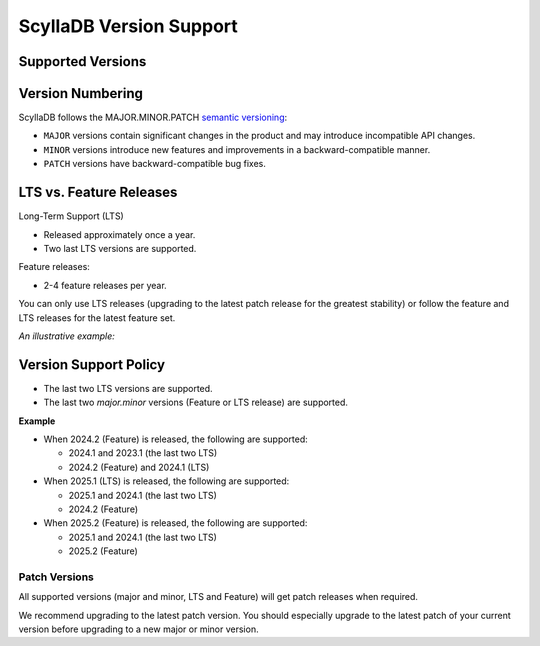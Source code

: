 ======================================
ScyllaDB Version Support 
======================================

Supported Versions
------------------------

.. datatemplate:json:: /_static/data/supported_versions.json
   :template: supported_versions.tmpl

Version Numbering
-------------------

ScyllaDB follows the MAJOR.MINOR.PATCH `semantic versioning <https://semver.org/>`_:

* ``MAJOR`` versions contain significant changes in the product and may
  introduce incompatible API changes.
* ``MINOR`` versions introduce new features and improvements in a backward-compatible manner.
* ``PATCH`` versions have backward-compatible bug fixes.

.. image:: images/versioning.png
    :width: 300px

LTS vs. Feature Releases
----------------------------

Long-Term Support (LTS)

* Released approximately once a year.
* Two last LTS versions are supported.

Feature releases:

* 2-4 feature releases per year.

You can only use LTS releases (upgrading to the latest patch release for
the greatest stability) or follow the feature and LTS releases for the latest
feature set.

*An illustrative example:*

.. image:: images/lts-feature-lane.png
     :width: 600px


.. _version-support-policy:

Version Support Policy
-------------------------

* The last two LTS versions are supported.
* The last two *major.minor* versions (Feature or LTS release) are supported.

**Example**

* When 2024.2 (Feature) is released, the following are supported:

  * 2024.1 and 2023.1 (the last two LTS)
  * 2024.2 (Feature) and 2024.1 (LTS)

* When 2025.1 (LTS) is released, the following are supported:

  * 2025.1 and 2024.1 (the last two LTS)
  * 2024.2 (Feature)

* When 2025.2 (Feature) is released, the following are supported: 

  * 2025.1 and 2024.1 (the last two LTS)
  * 2025.2 (Feature)


Patch Versions
================

All supported versions (major and minor, LTS and Feature) will get patch
releases when required.

We recommend upgrading to the latest patch version. You should especially
upgrade to the latest patch of your current version before upgrading to
a new major or minor version.
